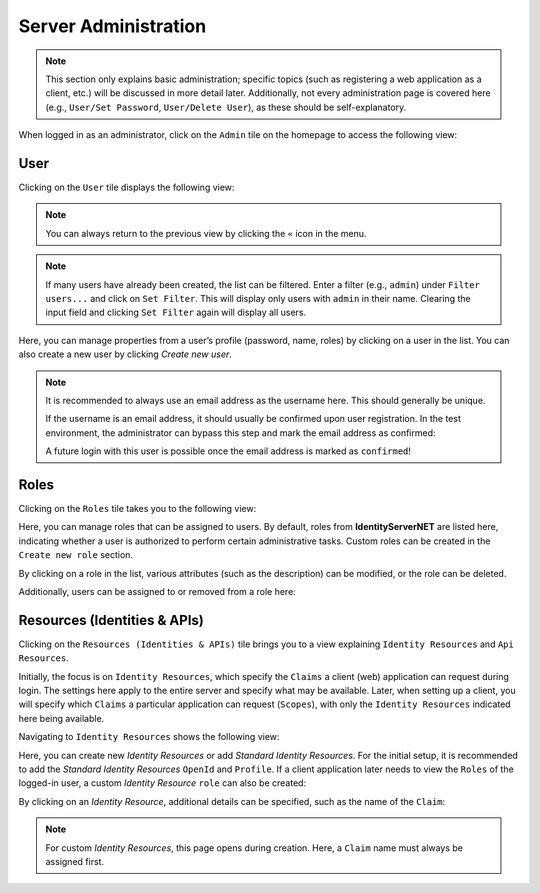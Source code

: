 Server Administration
=====================

.. note::

    This section only explains basic administration; specific topics (such as registering a web application as a client, etc.) will be discussed in more detail later.
    Additionally, not every administration page is covered here (e.g., ``User/Set Password``, ``User/Delete User``), as these should be self-explanatory.


When logged in as an administrator, click on the ``Admin`` tile on the homepage to access the following view:

.. image:: img/admin-server1.png

User
----

Clicking on the ``User`` tile displays the following view:

.. image:: img/admin-server2.png

.. note::

    You can always return to the previous view by clicking the ``«`` icon in the menu.

.. note::

    If many users have already been created, the list can be filtered. Enter a filter (e.g., ``admin``) under ``Filter users...`` and click on ``Set Filter``. This will display only users with ``admin`` in their name. Clearing the input field and clicking ``Set Filter`` again will display all users.

Here, you can manage properties from a user’s profile (password, name, roles) by clicking on a user in the list.
You can also create a new user by clicking `Create new user`.


.. note::

    It is recommended to always use an email address as the username here. This should generally be unique.

    If the username is an email address, it should usually be confirmed upon user registration. In the test environment, 
    the administrator can bypass this step and mark the email address as confirmed:

    .. image:: img/admin-server3.png

    A future login with this user is possible once the email address is marked as ``confirmed``!



Roles
-----

Clicking on the ``Roles`` tile takes you to the following view:

.. image:: img/admin-server4.png

Here, you can manage roles that can be assigned to users. By default, roles from **IdentityServerNET** are listed here, indicating whether a user
is authorized to perform certain administrative tasks. Custom roles can be created in the ``Create new role`` section.

By clicking on a role in the list, various attributes (such as the description) can be modified, or the role can be deleted.

Additionally, users can be assigned to or removed from a role here:


.. image:: img/admin-server5.png


Resources (Identities & APIs)
-----------------------------

Clicking on the ``Resources (Identities & APIs)`` tile brings you to a view explaining ``Identity Resources`` and ``Api Resources``.

Initially, the focus is on ``Identity Resources``, which specify the ``Claims`` a client (web) application can request during login. 
The settings here apply to the entire server and specify what may be available. Later, when setting up a client, you will specify 
which ``Claims`` a particular application can request (``Scopes``), with only the ``Identity Resources`` indicated here being available.

Navigating to ``Identity Resources`` shows the following view:

.. image:: img/admin-server6.png

Here, you can create new *Identity Resources* or add *Standard Identity Resources*. For the initial setup, it is recommended to add 
the *Standard Identity Resources* ``OpenId`` and ``Profile``. If a client application later needs to view the ``Roles`` of the logged-in user,
a custom *Identity Resource* ``role`` can also be created:

.. image:: img/admin-server7.png

By clicking on an *Identity Resource*, additional details can be specified, such as the name of the ``Claim``:

.. image:: img/admin-server8.png

.. note::

    For custom *Identity Resources*, this page opens during creation. Here, a ``Claim`` name must always be assigned first.